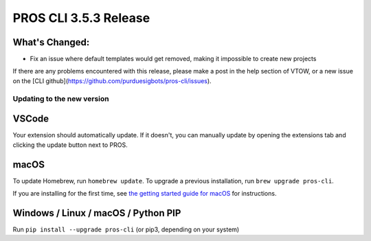 ======================
PROS CLI 3.5.3 Release
======================

.. post:: 22 May, 2024
   :tags: blog, cli-release


What's Changed:
---------------
* Fix an issue where default templates would get removed, making it impossible to create new projects

If there are any problems encountered with this release, please make a post in the help section of VTOW, or a new issue on the [CLI github](https://github.com/purduesigbots/pros-cli/issues).

Updating to the new version
===========================

VSCode
------
Your extension should automatically update. If it doesn't, you can manually update by opening the extensions tab and clicking the update button next to PROS.

macOS
-----

To update Homebrew, run ``homebrew update``.
To upgrade a previous installation, run ``brew upgrade pros-cli``.

If you are installing for the first time, see `the getting started guide for macOS <https://pros.cs.purdue.edu/v5/getting-started/macos.html>`_ for instructions.

Windows / Linux / macOS / Python PIP
------------------------------------

Run ``pip install --upgrade pros-cli`` (or pip3, depending on your system)
